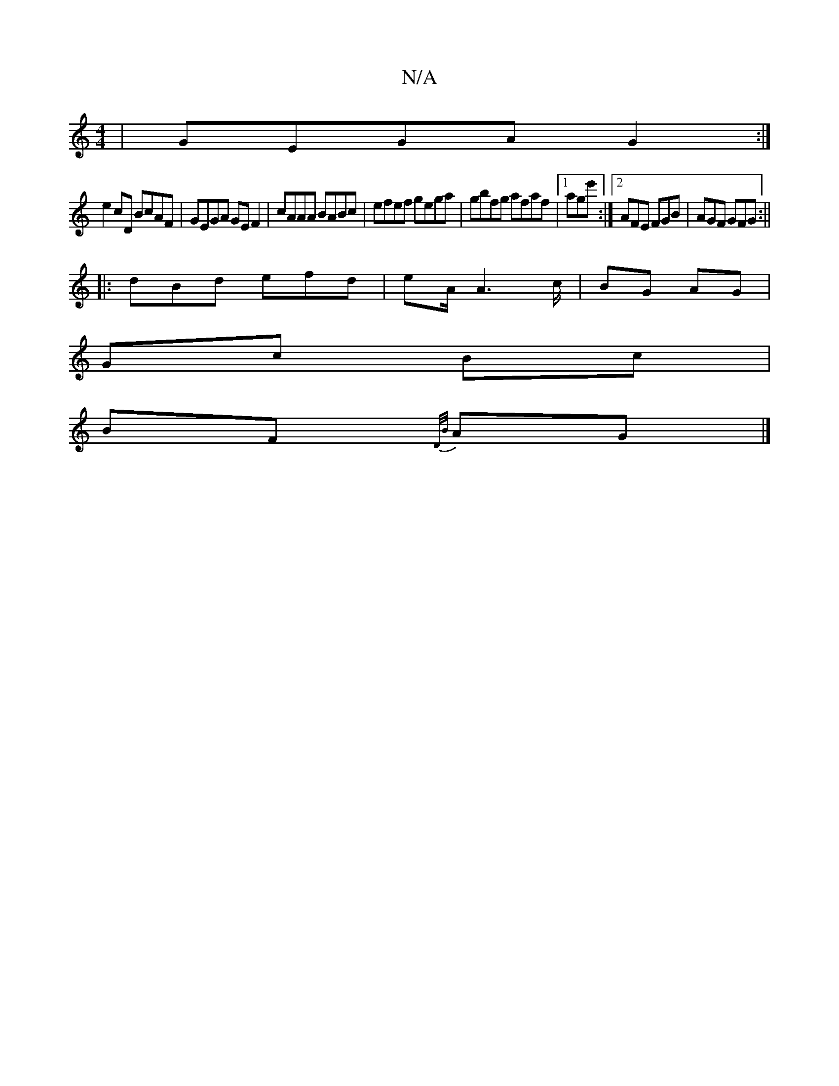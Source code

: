 X:1
T:N/A
M:4/4
R:N/A
K:Cmajor
|GEGA G2 :|
e2 cD BcAF|GEGA GE F2|cAAA BABc|efef gega|gbfg afaf|1 age' :|[2 AFE FGB| AGF GFG:||
|: dBd efd | eA/ A6/c/|BG AG |
Gc Bc |
BF {D/B/}AG|]

D^CF|A2 AG | AG cA GB c2 | efed BAAe | fe (3faf d2
